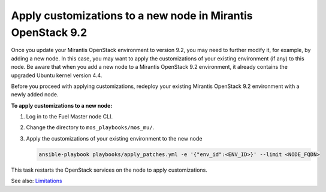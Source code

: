 .. _customize_new_node_9_2:

============================================================
Apply customizations to a new node in Mirantis OpenStack 9.2
============================================================

Once you update your Mirantis OpenStack environment to version 9.2, you may
need to further modify it, for example, by adding a new node. In this case,
you may want to apply the customizations of your existing environment (if any)
to this node. Be aware that when you add a new node to a Mirantis OpenStack
9.2 environment, it already contains the upgraded Ubuntu kernel version 4.4.

Before you proceed with applying customizations, redeploy your existing
Mirantis OpenStack 9.2 environment with a newly added node.

**To apply customizations to a new node:**

#. Log in to the Fuel Master node CLI.
#. Change the directory to ``mos_playbooks/mos_mu/``.
#. Apply the customizations of your existing environment to the new node

   .. code-block:: console

    ansible-playbook playbooks/apply_patches.yml -e '{"env_id":<ENV_ID>}' --limit <NODE_FQDN>

This task restarts the OpenStack services on the node to apply
customizations.


See also:  Limitations_

.. _Limitations: update-limitations-9-2.rst
